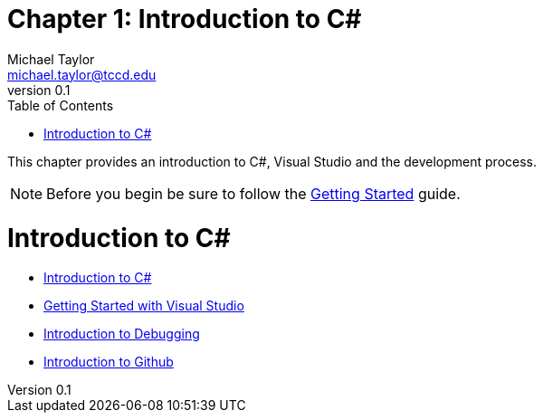 = Chapter 1: Introduction to C#
Michael Taylor <michael.taylor@tccd.edu>
v0.1
:toc:

This chapter provides an introduction to C#, Visual Studio and the development process.

NOTE: Before you begin be sure to follow the link:gettingstarted/readme.adoc[Getting Started] guide.

# Introduction to C#


- link:introduction-to-csharp.adoc[Introduction to C#]
- link:../../documentation/visualstudio/gettingstarted/readme.md[Getting Started with Visual Studio]
- link:../../documentation/visualstudio/gettingstarted/debugging.md[Introduction to Debugging]
- link:../../documentation/github/readme.md[Introduction to Github]
